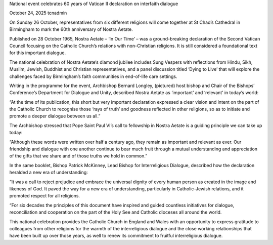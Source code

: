 National event celebrates 60 years of Vatican II declaration on interfaith dialogue

October 24, 2025 tcnadmin

On Sunday 26 October, representatives from six different religions will
come together at St Chad’s Cathedral in Birmingham to mark the 60th
anniversary of Nostra Aetate.

Published on 28 October 1965, Nostra Aetate – ‘In Our Time’ – was a
ground-breaking declaration of the Second Vatican Council focusing on
the Catholic Church’s relations with non-Christian religions. It is
still considered a foundational text for this important dialogue.

The national celebration of Nostra Aetate‘s diamond jubilee includes
Sung Vespers with reflections from Hindu, Sikh, Muslim, Jewish,
Buddhist and Christian representatives, and a panel discussion titled
‘Dying to Live’ that will explore the challenges faced by Birmingham’s
faith communities in end-of-life care settings.

Writing in the programme for the event, Archbishop Bernard Longley,
(pictured) host bishop and Chair of the Bishops’ Conference’s
Department for Dialogue and Unity, described Nostra Aetate as
‘important’ and ‘relevant’ in today’s world:

“At the time of its publication, this short but very important
declaration expressed a clear vision and intent on the part of the
Catholic Church to recognise those ‘rays of truth’ and goodness
reflected in other religions, so as to initiate and promote a deeper
dialogue between us all.”

The Archbishop stressed that Pope Saint Paul VI’s call to fellowship in
Nostra Aetate is a guiding principle we can take up today:

“Although these words were written over half a century ago, they remain
as important and relevant as ever. Our friendship and dialogue with one
another continue to bear much fruit through a mutual understanding and
appreciation of the gifts that we share and of those truths we hold in
common.”

In the same booklet, Bishop Patrick McKinney, Lead Bishop for
Interreligious Dialogue, described how the declaration heralded a new
era of understanding:

“It was a call to reject prejudice and embrace the universal dignity of
every human person as created in the image and likeness of God. It
paved the way for a new era of understanding, particularly in
Catholic-Jewish relations, and it promoted respect for all religions.

“For six decades the principles of this document have inspired and
guided countless initiatives for dialogue, reconciliation and
cooperation on the part of the Holy See and Catholic dioceses all
around the world.

This national celebration provides the Catholic Church in England and
Wales with an opportunity to express gratitude to colleagues from other
religions for the warmth of the interreligious dialogue and the close
working relationships that have been built up over those years, as well
to renew its commitment to fruitful interreligious dialogue.
